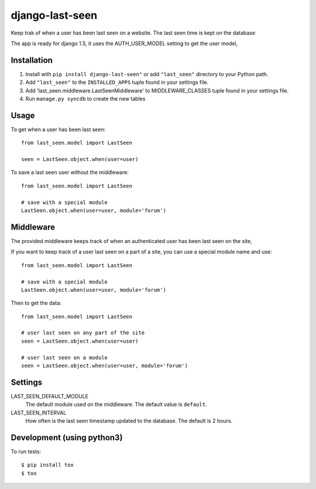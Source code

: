 ================
django-last-seen
================

Keep trak of when a user has been last seen on a website.
The last seen time is kept on the database

The app is ready for django 1.5, it uses the AUTH_USER_MODEL setting to get
the user model,

Installation
============

#. Install with ``pip install django-last-seen"`` or add ``"last_seen"``
   directory to your Python path.
#. Add ``"last_seen"`` to the ``INSTALLED_APPS`` tuple found in your settings
   file.
#. Add 'last_seen.middleware.LastSeenMiddleware' to MIDDLEWARE_CLASSES tuple
   found in your settings file.
#. Run ``manage.py syncdb`` to create the new tables

Usage
=====

To get when a user has been last seen::

    from last_seen.model import LastSeen

    seen = LastSeen.object.when(user=user)


To save a last seen user without the middleware::

    from last_seen.model import LastSeen

    # save with a special module
    LastSeen.object.when(user=user, module='forum')

Middleware
==========

The provided middleware keeps track of when an authenticated user has been
last seen on the site,

If you want to keep track of a user last seen on a part of a site, you can
use a special module name and use::

    from last_seen.model import LastSeen

    # save with a special module
    LastSeen.object.when(user=user, module='forum')

Then to get the data::

    from last_seen.model import LastSeen

    # user last seen on any part of the site
    seen = LastSeen.object.when(user=user)

    # user last seen on a module
    seen = LastSeen.object.when(user=user, module='forum')

Settings
========

LAST_SEEN_DEFAULT_MODULE
    The default module used on the middleware. The default value is ``default``.

LAST_SEEN_INTERVAL
    How often is the last seen timestamp updated to the
    database. The default is 2 hours.


Development (using python3)
===========================

To run tests::

   $ pip install tox
   $ tox

